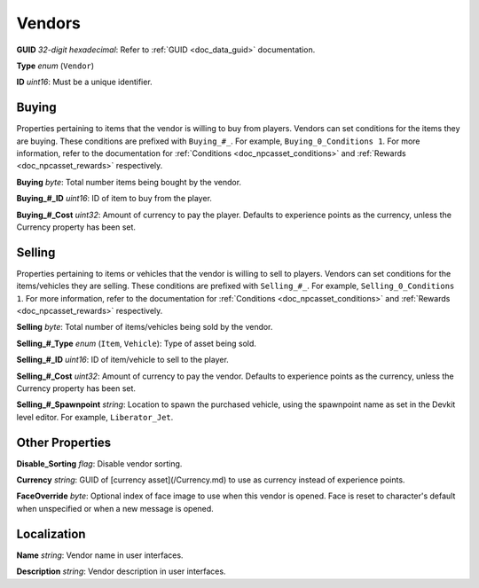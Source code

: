 .. _doc_npcasset_vendors:

Vendors
=======

**GUID** *32-digit hexadecimal*: Refer to :ref:`GUID <doc_data_guid>` documentation.

**Type** *enum* (``Vendor``)

**ID** *uint16*: Must be a unique identifier.

Buying
------

Properties pertaining to items that the vendor is willing to buy from players. Vendors can set conditions for the items they are buying. These conditions are prefixed with ``Buying_#_``. For example, ``Buying_0_Conditions 1``. For more information, refer to the documentation for :ref:`Conditions <doc_npcasset_conditions>` and :ref:`Rewards <doc_npcasset_rewards>` respectively.

**Buying** *byte*: Total number items being bought by the vendor.

**Buying\_#\_ID** *uint16*: ID of item to buy from the player.

**Buying\_#\_Cost** *uint32*: Amount of currency to pay the player. Defaults to experience points as the currency, unless the Currency property has been set.

Selling
-------

Properties pertaining to items or vehicles that the vendor is willing to sell to players. Vendors can set conditions for the items/vehicles they are selling. These conditions are prefixed with ``Selling_#_``. For example, ``Selling_0_Conditions 1``. For more information, refer to the documentation for :ref:`Conditions <doc_npcasset_conditions>` and :ref:`Rewards <doc_npcasset_rewards>` respectively.

**Selling** *byte*: Total number of items/vehicles being sold by the vendor.

**Selling\_#\_Type** *enum* (``Item``, ``Vehicle``): Type of asset being sold.

**Selling\_#\_ID** *uint16*: ID of item/vehicle to sell to the player.

**Selling\_#\_Cost** *uint32*: Amount of currency to pay the vendor. Defaults to experience points as the currency, unless the Currency property has been set.

**Selling\_#\_Spawnpoint** *string*: Location to spawn the purchased vehicle, using the spawnpoint name as set in the Devkit level editor. For example, ``Liberator_Jet``.

Other Properties
----------------

**Disable_Sorting** *flag*: Disable vendor sorting.

**Currency** *string*: GUID of [currency asset](/Currency.md) to use as currency instead of experience points.

**FaceOverride** *byte*: Optional index of face image to use when this vendor is opened. Face is reset to character's default when unspecified or when a new message is opened.

Localization
------------

**Name** *string*: Vendor name in user interfaces.

**Description** *string*: Vendor description in user interfaces. 
